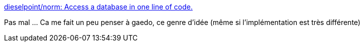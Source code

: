 :jbake-type: post
:jbake-status: published
:jbake-title: dieselpoint/norm: Access a database in one line of code.
:jbake-tags: java,programming,library,database,open-source,_mois_avr.,_année_2017
:jbake-date: 2017-04-22
:jbake-depth: ../
:jbake-uri: shaarli/1492874626000.adoc
:jbake-source: https://nicolas-delsaux.hd.free.fr/Shaarli?searchterm=https%3A%2F%2Fgithub.com%2Fdieselpoint%2Fnorm&searchtags=java+programming+library+database+open-source+_mois_avr.+_ann%C3%A9e_2017
:jbake-style: shaarli

https://github.com/dieselpoint/norm[dieselpoint/norm: Access a database in one line of code.]

Pas mal ... Ca me fait un peu penser à gaedo, ce genre d'idée (même si l'implémentation est très différente)
